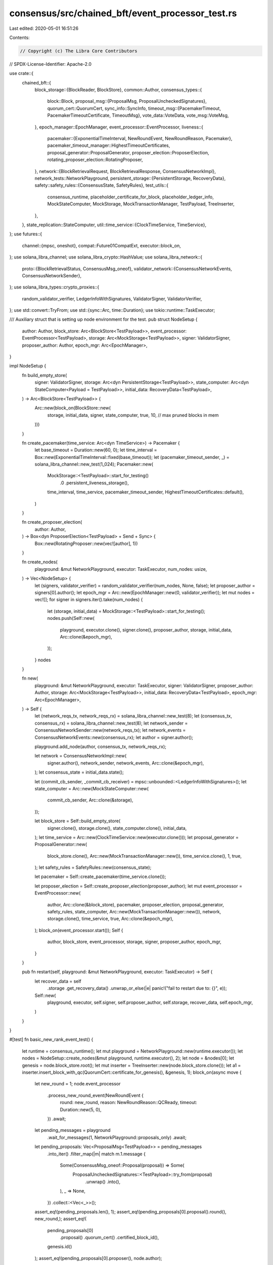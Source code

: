 consensus/src/chained_bft/event_processor_test.rs
=================================================

Last edited: 2020-05-01 16:51:26

Contents:

.. code-block:: rs

    // Copyright (c) The Libra Core Contributors
// SPDX-License-Identifier: Apache-2.0

use crate::{
    chained_bft::{
        block_storage::{BlockReader, BlockStore},
        common::Author,
        consensus_types::{
            block::Block,
            proposal_msg::{ProposalMsg, ProposalUncheckedSignatures},
            quorum_cert::QuorumCert,
            sync_info::SyncInfo,
            timeout_msg::{PacemakerTimeout, PacemakerTimeoutCertificate, TimeoutMsg},
            vote_data::VoteData,
            vote_msg::VoteMsg,
        },
        epoch_manager::EpochManager,
        event_processor::EventProcessor,
        liveness::{
            pacemaker::{ExponentialTimeInterval, NewRoundEvent, NewRoundReason, Pacemaker},
            pacemaker_timeout_manager::HighestTimeoutCertificates,
            proposal_generator::ProposalGenerator,
            proposer_election::ProposerElection,
            rotating_proposer_election::RotatingProposer,
        },
        network::{BlockRetrievalRequest, BlockRetrievalResponse, ConsensusNetworkImpl},
        network_tests::NetworkPlayground,
        persistent_storage::{PersistentStorage, RecoveryData},
        safety::safety_rules::{ConsensusState, SafetyRules},
        test_utils::{
            consensus_runtime, placeholder_certificate_for_block, placeholder_ledger_info,
            MockStateComputer, MockStorage, MockTransactionManager, TestPayload, TreeInserter,
        },
    },
    state_replication::StateComputer,
    util::time_service::{ClockTimeService, TimeService},
};
use futures::{
    channel::{mpsc, oneshot},
    compat::Future01CompatExt,
    executor::block_on,
};
use solana_libra_channel;
use solana_libra_crypto::HashValue;
use solana_libra_network::{
    proto::{BlockRetrievalStatus, ConsensusMsg_oneof},
    validator_network::{ConsensusNetworkEvents, ConsensusNetworkSender},
};
use solana_libra_types::crypto_proxies::{
    random_validator_verifier, LedgerInfoWithSignatures, ValidatorSigner, ValidatorVerifier,
};
use std::convert::TryFrom;
use std::{sync::Arc, time::Duration};
use tokio::runtime::TaskExecutor;

/// Auxiliary struct that is setting up node environment for the test.
pub struct NodeSetup {
    author: Author,
    block_store: Arc<BlockStore<TestPayload>>,
    event_processor: EventProcessor<TestPayload>,
    storage: Arc<MockStorage<TestPayload>>,
    signer: ValidatorSigner,
    proposer_author: Author,
    epoch_mgr: Arc<EpochManager>,
}

impl NodeSetup {
    fn build_empty_store(
        signer: ValidatorSigner,
        storage: Arc<dyn PersistentStorage<TestPayload>>,
        state_computer: Arc<dyn StateComputer<Payload = TestPayload>>,
        initial_data: RecoveryData<TestPayload>,
    ) -> Arc<BlockStore<TestPayload>> {
        Arc::new(block_on(BlockStore::new(
            storage,
            initial_data,
            signer,
            state_computer,
            true,
            10, // max pruned blocks in mem
        )))
    }

    fn create_pacemaker(time_service: Arc<dyn TimeService>) -> Pacemaker {
        let base_timeout = Duration::new(60, 0);
        let time_interval = Box::new(ExponentialTimeInterval::fixed(base_timeout));
        let (pacemaker_timeout_sender, _) = solana_libra_channel::new_test(1_024);
        Pacemaker::new(
            MockStorage::<TestPayload>::start_for_testing()
                .0
                .persistent_liveness_storage(),
            time_interval,
            time_service,
            pacemaker_timeout_sender,
            HighestTimeoutCertificates::default(),
        )
    }

    fn create_proposer_election(
        author: Author,
    ) -> Box<dyn ProposerElection<TestPayload> + Send + Sync> {
        Box::new(RotatingProposer::new(vec![author], 1))
    }

    fn create_nodes(
        playground: &mut NetworkPlayground,
        executor: TaskExecutor,
        num_nodes: usize,
    ) -> Vec<NodeSetup> {
        let (signers, validator_verifier) = random_validator_verifier(num_nodes, None, false);
        let proposer_author = signers[0].author();
        let epoch_mgr = Arc::new(EpochManager::new(0, validator_verifier));
        let mut nodes = vec![];
        for signer in signers.iter().take(num_nodes) {
            let (storage, initial_data) = MockStorage::<TestPayload>::start_for_testing();
            nodes.push(Self::new(
                playground,
                executor.clone(),
                signer.clone(),
                proposer_author,
                storage,
                initial_data,
                Arc::clone(&epoch_mgr),
            ));
        }
        nodes
    }

    fn new(
        playground: &mut NetworkPlayground,
        executor: TaskExecutor,
        signer: ValidatorSigner,
        proposer_author: Author,
        storage: Arc<MockStorage<TestPayload>>,
        initial_data: RecoveryData<TestPayload>,
        epoch_mgr: Arc<EpochManager>,
    ) -> Self {
        let (network_reqs_tx, network_reqs_rx) = solana_libra_channel::new_test(8);
        let (consensus_tx, consensus_rx) = solana_libra_channel::new_test(8);
        let network_sender = ConsensusNetworkSender::new(network_reqs_tx);
        let network_events = ConsensusNetworkEvents::new(consensus_rx);
        let author = signer.author();

        playground.add_node(author, consensus_tx, network_reqs_rx);

        let network = ConsensusNetworkImpl::new(
            signer.author(),
            network_sender,
            network_events,
            Arc::clone(&epoch_mgr),
        );
        let consensus_state = initial_data.state();

        let (commit_cb_sender, _commit_cb_receiver) = mpsc::unbounded::<LedgerInfoWithSignatures>();
        let state_computer = Arc::new(MockStateComputer::new(
            commit_cb_sender,
            Arc::clone(&storage),
        ));

        let block_store = Self::build_empty_store(
            signer.clone(),
            storage.clone(),
            state_computer.clone(),
            initial_data,
        );
        let time_service = Arc::new(ClockTimeService::new(executor.clone()));
        let proposal_generator = ProposalGenerator::new(
            block_store.clone(),
            Arc::new(MockTransactionManager::new()),
            time_service.clone(),
            1,
            true,
        );
        let safety_rules = SafetyRules::new(consensus_state);

        let pacemaker = Self::create_pacemaker(time_service.clone());

        let proposer_election = Self::create_proposer_election(proposer_author);
        let mut event_processor = EventProcessor::new(
            author,
            Arc::clone(&block_store),
            pacemaker,
            proposer_election,
            proposal_generator,
            safety_rules,
            state_computer,
            Arc::new(MockTransactionManager::new()),
            network,
            storage.clone(),
            time_service,
            true,
            Arc::clone(&epoch_mgr),
        );
        block_on(event_processor.start());
        Self {
            author,
            block_store,
            event_processor,
            storage,
            signer,
            proposer_author,
            epoch_mgr,
        }
    }

    pub fn restart(self, playground: &mut NetworkPlayground, executor: TaskExecutor) -> Self {
        let recover_data = self
            .storage
            .get_recovery_data()
            .unwrap_or_else(|e| panic!("fail to restart due to: {}", e));
        Self::new(
            playground,
            executor,
            self.signer,
            self.proposer_author,
            self.storage,
            recover_data,
            self.epoch_mgr,
        )
    }
}

#[test]
fn basic_new_rank_event_test() {
    let runtime = consensus_runtime();
    let mut playground = NetworkPlayground::new(runtime.executor());
    let nodes = NodeSetup::create_nodes(&mut playground, runtime.executor(), 2);
    let node = &nodes[0];
    let genesis = node.block_store.root();
    let mut inserter = TreeInserter::new(node.block_store.clone());
    let a1 = inserter.insert_block_with_qc(QuorumCert::certificate_for_genesis(), &genesis, 1);
    block_on(async move {
        let new_round = 1;
        node.event_processor
            .process_new_round_event(NewRoundEvent {
                round: new_round,
                reason: NewRoundReason::QCReady,
                timeout: Duration::new(5, 0),
            })
            .await;
        let pending_messages = playground
            .wait_for_messages(1, NetworkPlayground::proposals_only)
            .await;
        let pending_proposals: Vec<ProposalMsg<TestPayload>> = pending_messages
            .into_iter()
            .filter_map(|m| match m.1.message {
                Some(ConsensusMsg_oneof::Proposal(proposal)) => Some(
                    ProposalUncheckedSignatures::<TestPayload>::try_from(proposal)
                        .unwrap()
                        .into(),
                ),
                _ => None,
            })
            .collect::<Vec<_>>();
        assert_eq!(pending_proposals.len(), 1);
        assert_eq!(pending_proposals[0].proposal().round(), new_round,);
        assert_eq!(
            pending_proposals[0]
                .proposal()
                .quorum_cert()
                .certified_block_id(),
            genesis.id()
        );
        assert_eq!(pending_proposals[0].proposer(), node.author);

        // Simulate a case with a1 receiving enough votes for a QC: a new proposal
        // should be a child of a1 and carry its QC.
        let vote_msg = VoteMsg::new(
            VoteData::new(
                a1.id(),
                node.block_store
                    .get_compute_result(a1.id())
                    .unwrap()
                    .executed_state
                    .state_id,
                a1.round(),
                a1.quorum_cert().parent_block_id(),
                a1.quorum_cert().parent_block_round(),
                a1.quorum_cert().grandparent_block_id(),
                a1.quorum_cert().grandparent_block_round(),
            ),
            node.block_store.signer().author(),
            placeholder_ledger_info(),
            node.block_store.signer(),
        );
        let validator_verifier = Arc::new(ValidatorVerifier::new_single(
            node.block_store.signer().author(),
            node.block_store.signer().public_key(),
        ));
        node.block_store
            .insert_vote_and_qc(vote_msg, validator_verifier);
        node.event_processor
            .process_new_round_event(NewRoundEvent {
                round: 2,
                reason: NewRoundReason::QCReady,
                timeout: Duration::new(5, 0),
            })
            .await;
        let pending_messages = playground
            .wait_for_messages(1, NetworkPlayground::proposals_only)
            .await;
        let pending_proposals: Vec<ProposalMsg<TestPayload>> = pending_messages
            .into_iter()
            .filter_map(|m| match m.1.message {
                Some(ConsensusMsg_oneof::Proposal(proposal)) => Some(
                    ProposalUncheckedSignatures::<TestPayload>::try_from(proposal)
                        .unwrap()
                        .into(),
                ),
                _ => None,
            })
            .collect::<Vec<_>>();
        assert_eq!(pending_proposals.len(), 1);
        assert_eq!(pending_proposals[0].proposal().round(), 2);
        assert_eq!(pending_proposals[0].proposal().parent_id(), a1.id());
        assert_eq!(pending_proposals[0].proposal().height(), 2);
        assert_eq!(
            pending_proposals[0]
                .proposal()
                .quorum_cert()
                .certified_block_id(),
            a1.id()
        );
    });
}

#[test]
/// If the proposal is valid, a vote should be sent
fn process_successful_proposal_test() {
    let runtime = consensus_runtime();
    let mut playground = NetworkPlayground::new(runtime.executor());
    // In order to observe the votes we're going to check proposal processing on the non-proposer
    // node (which will send the votes to the proposer).
    let mut nodes = NodeSetup::create_nodes(&mut playground, runtime.executor(), 2);
    let node = &mut nodes[1];

    let genesis = node.block_store.root();
    let genesis_qc = QuorumCert::certificate_for_genesis();
    block_on(async move {
        let proposal = Block::make_block(
            genesis.block(),
            vec![1],
            1,
            1,
            genesis_qc.clone(),
            node.block_store.signer(),
        );
        let proposal_id = proposal.id();
        node.event_processor.process_proposed_block(proposal).await;
        let pending_messages = playground
            .wait_for_messages(1, NetworkPlayground::votes_only)
            .await;
        let pending_for_proposer = pending_messages
            .into_iter()
            .filter_map(|m| {
                if m.0 != node.author {
                    return None;
                }

                match m.1.message {
                    Some(ConsensusMsg_oneof::Vote(vote)) => Some(VoteMsg::try_from(vote).unwrap()),
                    _ => None,
                }
            })
            .collect::<Vec<_>>();
        assert_eq!(pending_for_proposer.len(), 1);
        assert_eq!(pending_for_proposer[0].author(), node.author);
        assert_eq!(pending_for_proposer[0].vote_data().block_id(), proposal_id);
        assert_eq!(
            *node.storage.shared_storage.state.lock().unwrap(),
            ConsensusState::new(1, 0),
        );
    });
}

#[test]
/// If the proposal does not pass voting rules,
/// No votes are sent, but the block is still added to the block tree.
fn process_old_proposal_test() {
    let runtime = consensus_runtime();
    let mut playground = NetworkPlayground::new(runtime.executor());
    // In order to observe the votes we're going to check proposal processing on the non-proposer
    // node (which will send the votes to the proposer).
    let mut nodes = NodeSetup::create_nodes(&mut playground, runtime.executor(), 2);
    let node = &mut nodes[1];
    let genesis = node.block_store.root();
    let genesis_qc = QuorumCert::certificate_for_genesis();
    let new_block = Block::make_block(
        genesis.block(),
        vec![1],
        1,
        1,
        genesis_qc.clone(),
        node.block_store.signer(),
    );
    let new_block_id = new_block.id();
    let old_block = Block::make_block(
        genesis.block(),
        vec![1],
        1,
        2,
        genesis_qc.clone(),
        node.block_store.signer(),
    );
    let old_block_id = old_block.id();
    block_on(async move {
        node.event_processor.process_proposed_block(new_block).await;
        node.event_processor.process_proposed_block(old_block).await;
        let pending_messages = playground
            .wait_for_messages(1, NetworkPlayground::votes_only)
            .await;
        let pending_for_me = pending_messages
            .into_iter()
            .filter_map(|m| {
                if m.0 != node.author {
                    return None;
                }

                match m.1.message {
                    Some(ConsensusMsg_oneof::Vote(vote)) => Some(VoteMsg::try_from(vote).unwrap()),
                    _ => None,
                }
            })
            .collect::<Vec<_>>();
        // just the new one
        assert_eq!(pending_for_me.len(), 1);
        assert_eq!(pending_for_me[0].vote_data().block_id(), new_block_id);
        assert!(node.block_store.get_block(old_block_id).is_some());
    });
}

#[test]
/// We don't vote for proposals that 'skips' rounds
/// After that when we then receive proposal for correct round, we vote for it
/// Basically it checks that adversary can not send proposal and skip rounds violating pacemaker
/// rules
fn process_round_mismatch_test() {
    let runtime = consensus_runtime();
    let mut playground = NetworkPlayground::new(runtime.executor());
    // In order to observe the votes we're going to check proposal processing on the non-proposer
    // node (which will send the votes to the proposer).
    let mut node = NodeSetup::create_nodes(&mut playground, runtime.executor(), 1)
        .pop()
        .unwrap();
    let genesis = node.block_store.root();
    let genesis_qc = QuorumCert::certificate_for_genesis();
    let correct_block = Block::make_block(
        genesis.block(),
        vec![1],
        1,
        1,
        genesis_qc.clone(),
        node.block_store.signer(),
    );
    let block_skip_round = Block::make_block(
        genesis.block(),
        vec![1],
        2,
        2,
        genesis_qc.clone(),
        node.block_store.signer(),
    );
    block_on(async move {
        let bad_proposal = ProposalMsg::<TestPayload>::new(
            block_skip_round,
            SyncInfo::new(genesis_qc.clone(), genesis_qc.clone(), None),
        );
        assert_eq!(
            node.event_processor
                .pre_process_proposal(bad_proposal)
                .await,
            None
        );
        let good_proposal = ProposalMsg::<TestPayload>::new(
            correct_block.clone(),
            SyncInfo::new(genesis_qc.clone(), genesis_qc.clone(), None),
        );
        assert_eq!(
            node.event_processor
                .pre_process_proposal(good_proposal.clone())
                .await,
            Some(good_proposal.take_proposal())
        );
    });
}

#[test]
/// Ensure that after new round messages are sent that the receivers have the latest
/// quorum certificate
fn process_new_round_msg_test() {
    let runtime = consensus_runtime();
    let mut playground = NetworkPlayground::new(runtime.executor());
    let mut nodes = NodeSetup::create_nodes(&mut playground, runtime.executor(), 2);
    let non_proposer = nodes.pop().unwrap();
    let mut static_proposer = nodes.pop().unwrap();

    let genesis = non_proposer.block_store.root();
    let block_0 = non_proposer
        .block_store
        .create_block(genesis.block(), vec![1], 1, 1);
    let block_0_id = block_0.id();
    block_on(
        non_proposer
            .block_store
            .execute_and_insert_block(block_0.clone()),
    )
    .unwrap();
    block_on(
        static_proposer
            .block_store
            .execute_and_insert_block(block_0.clone()),
    )
    .unwrap();

    // Populate block_0 and a quorum certificate for block_0 on non_proposer
    let block_0_quorum_cert = placeholder_certificate_for_block(
        vec![&static_proposer.signer, &non_proposer.signer],
        block_0_id,
        1,
        block_0.quorum_cert().certified_block_id(),
        block_0.quorum_cert().certified_block_round(),
        block_0.quorum_cert().parent_block_id(),
        block_0.quorum_cert().parent_block_round(),
    );
    non_proposer
        .block_store
        .insert_single_quorum_cert(block_0_quorum_cert.clone())
        .unwrap();
    assert_eq!(
        static_proposer
            .block_store
            .highest_quorum_cert()
            .certified_block_round(),
        0
    );
    assert_eq!(
        non_proposer
            .block_store
            .highest_quorum_cert()
            .certified_block_round(),
        1
    );

    // As the static proposer processes the new round message it should learn about
    // block_0_quorum_cert at round 1.
    block_on(
        static_proposer
            .event_processor
            .process_remote_timeout_msg(TimeoutMsg::new(
                SyncInfo::new(
                    block_0_quorum_cert,
                    QuorumCert::certificate_for_genesis(),
                    None,
                ),
                PacemakerTimeout::new(2, &non_proposer.signer, None),
                &non_proposer.signer,
            )),
    );
    assert_eq!(
        static_proposer
            .block_store
            .highest_quorum_cert()
            .certified_block_round(),
        1
    );
}

#[test]
/// We don't vote for proposals that comes from proposers that are not valid proposers for round
fn process_proposer_mismatch_test() {
    let runtime = consensus_runtime();
    let mut playground = NetworkPlayground::new(runtime.executor());
    // In order to observe the votes we're going to check proposal processing on the non-proposer
    // node (which will send the votes to the proposer).
    let mut nodes = NodeSetup::create_nodes(&mut playground, runtime.executor(), 2);
    let incorrect_proposer = nodes.pop().unwrap();
    let mut node = nodes.pop().unwrap();
    let genesis = node.block_store.root();
    let genesis_qc = QuorumCert::certificate_for_genesis();
    let correct_block = Block::make_block(
        genesis.block(),
        vec![1],
        1,
        1,
        genesis_qc.clone(),
        node.block_store.signer(),
    );
    let block_incorrect_proposer = Block::make_block(
        genesis.block(),
        vec![1],
        1,
        1,
        genesis_qc.clone(),
        incorrect_proposer.block_store.signer(),
    );
    block_on(async move {
        let bad_proposal = ProposalMsg::<TestPayload>::new(
            block_incorrect_proposer,
            SyncInfo::new(genesis_qc.clone(), genesis_qc.clone(), None),
        );
        assert_eq!(
            node.event_processor
                .pre_process_proposal(bad_proposal)
                .await,
            None
        );
        let good_proposal = ProposalMsg::<TestPayload>::new(
            correct_block.clone(),
            SyncInfo::new(genesis_qc.clone(), genesis_qc.clone(), None),
        );

        assert_eq!(
            node.event_processor
                .pre_process_proposal(good_proposal.clone())
                .await,
            Some(good_proposal.take_proposal())
        );
    });
}

#[test]
/// We allow to 'skips' round if proposal carries timeout certificate for next round
fn process_timeout_certificate_test() {
    let runtime = consensus_runtime();
    let mut playground = NetworkPlayground::new(runtime.executor());
    // In order to observe the votes we're going to check proposal processing on the non-proposer
    // node (which will send the votes to the proposer).
    let mut node = NodeSetup::create_nodes(&mut playground, runtime.executor(), 1)
        .pop()
        .unwrap();
    let genesis = node.block_store.root();
    let genesis_qc = QuorumCert::certificate_for_genesis();
    let correct_block = Block::make_block(
        genesis.block(),
        vec![1],
        1,
        1,
        genesis_qc.clone(),
        node.block_store.signer(),
    );
    let block_skip_round = Block::make_block(
        genesis.block(),
        vec![1],
        2,
        2,
        genesis_qc.clone(),
        node.block_store.signer(),
    );
    let tc =
        PacemakerTimeoutCertificate::new(1, vec![PacemakerTimeout::new(1, &node.signer, None)]);
    block_on(async move {
        let skip_round_proposal = ProposalMsg::<TestPayload>::new(
            block_skip_round,
            SyncInfo::new(genesis_qc.clone(), genesis_qc.clone(), Some(tc)),
        );
        assert_eq!(
            node.event_processor
                .pre_process_proposal(skip_round_proposal.clone())
                .await,
            Some(skip_round_proposal.take_proposal())
        );
        let old_good_proposal = ProposalMsg::<TestPayload>::new(
            correct_block.clone(),
            SyncInfo::new(genesis_qc.clone(), genesis_qc.clone(), None),
        );
        assert_eq!(
            node.event_processor
                .pre_process_proposal(old_good_proposal.clone())
                .await,
            None
        );
    });
}

#[test]
/// Happy path for vote processing:
/// 1) if a new QC is formed and a block is present send a PM event
fn process_votes_basic_test() {
    let runtime = consensus_runtime();
    let mut playground = NetworkPlayground::new(runtime.executor());
    let mut node = NodeSetup::create_nodes(&mut playground, runtime.executor(), 1)
        .pop()
        .unwrap();
    let genesis = node.block_store.root();
    let mut inserter = TreeInserter::new(node.block_store.clone());
    let a1 = inserter.insert_block_with_qc(QuorumCert::certificate_for_genesis(), &genesis, 1);
    let vote_data = VoteData::new(
        a1.id(),
        node.block_store
            .get_compute_result(a1.id())
            .unwrap()
            .executed_state
            .state_id,
        a1.round(),
        a1.quorum_cert().parent_block_id(),
        a1.quorum_cert().parent_block_round(),
        a1.quorum_cert().grandparent_block_id(),
        a1.quorum_cert().parent_block_round(),
    );
    let vote_msg = VoteMsg::new(
        vote_data,
        node.block_store.signer().author(),
        placeholder_ledger_info(),
        node.block_store.signer(),
    );
    block_on(async move {
        node.event_processor.process_vote(vote_msg).await;
        // The new QC is aggregated
        assert_eq!(
            node.block_store.highest_quorum_cert().certified_block_id(),
            a1.id()
        );
    });
    block_on(runtime.shutdown_now().compat()).unwrap();
}

#[test]
fn process_block_retrieval() {
    let runtime = consensus_runtime();
    let mut playground = NetworkPlayground::new(runtime.executor());
    let mut node = NodeSetup::create_nodes(&mut playground, runtime.executor(), 1)
        .pop()
        .unwrap();

    let genesis = node.block_store.root();
    let genesis_qc = QuorumCert::certificate_for_genesis();

    let block = Block::make_block(
        genesis.block(),
        vec![1],
        1,
        1,
        genesis_qc.clone(),
        node.block_store.signer(),
    );
    let block_id = block.id();

    block_on(async move {
        node.event_processor
            .process_certificates(block.quorum_cert(), None)
            .await;
        node.event_processor.process_proposed_block(block).await;

        // first verify that we can retrieve the block if it's in the tree
        let (tx1, rx1) = oneshot::channel();
        let single_block_request = BlockRetrievalRequest {
            block_id,
            num_blocks: 1,
            response_sender: tx1,
        };
        node.event_processor
            .process_block_retrieval(single_block_request)
            .await;
        match rx1.await {
            Ok(BlockRetrievalResponse { status, blocks }) => {
                assert_eq!(status, BlockRetrievalStatus::Succeeded);
                assert_eq!(block_id, blocks.get(0).unwrap().id());
            }
            _ => panic!("block retrieval failure"),
        }

        // verify that if a block is not there, return ID_NOT_FOUND
        let (tx2, rx2) = oneshot::channel();
        let missing_block_request = BlockRetrievalRequest {
            block_id: HashValue::random(),
            num_blocks: 1,
            response_sender: tx2,
        };
        node.event_processor
            .process_block_retrieval(missing_block_request)
            .await;
        match rx2.await {
            Ok(BlockRetrievalResponse { status, blocks }) => {
                assert_eq!(status, BlockRetrievalStatus::IdNotFound);
                assert!(blocks.is_empty());
            }
            _ => panic!("block retrieval failure"),
        }

        // if asked for many blocks, return NOT_ENOUGH_BLOCKS
        let (tx3, rx3) = oneshot::channel();
        let many_block_request = BlockRetrievalRequest {
            block_id,
            num_blocks: 3,
            response_sender: tx3,
        };
        node.event_processor
            .process_block_retrieval(many_block_request)
            .await;
        match rx3.await {
            Ok(BlockRetrievalResponse { status, blocks }) => {
                assert_eq!(status, BlockRetrievalStatus::NotEnoughBlocks);
                assert_eq!(block_id, blocks.get(0).unwrap().id());
                assert_eq!(node.block_store.root().id(), blocks.get(1).unwrap().id());
            }
            _ => panic!("block retrieval failure"),
        }
    });
}

#[test]
/// rebuild a node from previous storage without violating safety guarantees.
fn basic_restart_test() {
    let runtime = consensus_runtime();
    let mut playground = NetworkPlayground::new(runtime.executor());
    let mut node = NodeSetup::create_nodes(&mut playground, runtime.executor(), 1)
        .pop()
        .unwrap();
    let mut inserter = TreeInserter::new(node.block_store.clone());
    let node_mut = &mut node;

    let genesis = node_mut.block_store.root();
    let mut proposals = Vec::new();
    let num_proposals = 100;
    // insert a few successful proposals
    let a1 = inserter.insert_block_with_qc(QuorumCert::certificate_for_genesis(), &genesis, 1);
    proposals.push(a1);
    for i in 2..=num_proposals {
        let parent = proposals.last().unwrap();
        let proposal = inserter.insert_block(&parent, i);
        proposals.push(proposal);
    }
    for proposal in &proposals {
        block_on(
            node_mut
                .event_processor
                .process_certificates(proposal.quorum_cert(), None),
        );
        block_on(
            node_mut
                .event_processor
                .process_proposed_block(proposal.block().clone()),
        );
    }
    // verify after restart we recover the data
    node = node.restart(&mut playground, runtime.executor());
    assert_eq!(
        node.event_processor.consensus_state(),
        ConsensusState::new(num_proposals, num_proposals - 2),
    );
    for block in proposals {
        assert_eq!(node.block_store.block_exists(block.id()), true);
    }
}

#[test]
/// Generate a NIL vote extending HQC upon timeout if no votes have been sent in the round.
fn nil_vote_on_timeout() {
    let runtime = consensus_runtime();
    let mut playground = NetworkPlayground::new(runtime.executor());
    // It needs 2 nodes to test network message.
    let mut nodes = NodeSetup::create_nodes(&mut playground, runtime.executor(), 2);
    let node = &mut nodes[0];
    let genesis_id = node.block_store.root().id();
    block_on(async move {
        // Process the outgoing timeout and verify that the TimeoutMsg contains a NIL vote that
        // extends genesis
        node.event_processor.process_local_timeout(1).await;
        let timeout_msg = TimeoutMsg::try_from(
            playground
                .wait_for_messages(1, NetworkPlayground::timeout_msg_only)
                .await[0]
                .1
                .clone(),
        )
        .unwrap();
        assert_eq!(timeout_msg.pacemaker_timeout().round(), 1);
        let vote_msg = timeout_msg.pacemaker_timeout().vote_msg().unwrap().clone();
        assert_eq!(vote_msg.vote_data().block_round(), 1);
        assert_eq!(vote_msg.vote_data().parent_block_id(), genesis_id);
    });
}


